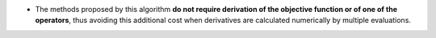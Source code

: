 .. index:: single: Derivation not required

- The methods proposed by this algorithm **do not require derivation of the
  objective function or of one of the operators**, thus avoiding this
  additional cost when derivatives are calculated numerically by multiple
  evaluations.
